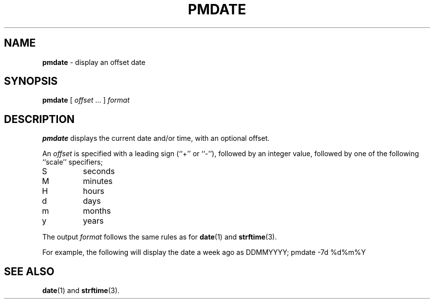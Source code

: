 '\"macro stdmacro
.\" $Id: pmdate.1,v 1.1 1999/04/28 10:06:17 kenmcd Exp $
.nr X
.if \nX=0 .ds x} PMDATE 1 "Performance Co-Pilot" "\&"
.if \nX=1 .ds x} PMDATE 1 "Performance Co-Pilot"
.if \nX=2 .ds x} PMDATE 1 "" "\&"
.if \nX=3 .ds x} PMDATE "" "" "\&"
.TH \*(x}
.SH NAME
\f3pmdate\f1 \- display an offset date
.\" literals use .B or \f3
.\" arguments use .I or \f2
.SH SYNOPSIS
.B pmdate
[ \fIoffset\fR ... ]
.I format
.SH DESCRIPTION
.B pmdate
displays the current date and/or time, with an optional offset.
.PP
An
.I offset
is specified with a leading sign (``+'' or ``-''), followed by an
integer value, followed by one of the following ``scale'' specifiers;
.IP S
seconds
.PD 0
.IP M
minutes
.IP H
hours
.IP d
days
.IP m
months
.IP y
years
.PD
.PP
The output
.I format
follows the same rules as for
.BR date (1)
and
.BR strftime (3).
.PP
For example, the following will display the date a week ago as DDMMYYYY;
.in+8n
.ftCW
pmdate -7d %d%m%Y
.ftR
.in-8n
.SH SEE ALSO
.BR date (1)
and
.BR strftime (3).
